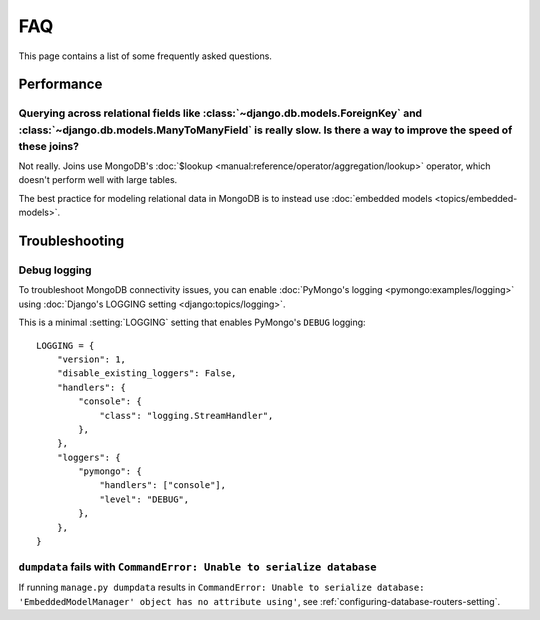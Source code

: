 ===
FAQ
===

This page contains a list of some frequently asked questions.

Performance
===========

Querying across relational fields like :class:`~django.db.models.ForeignKey` and :class:`~django.db.models.ManyToManyField` is really slow. Is there a way to improve the speed of these joins?
-----------------------------------------------------------------------------------------------------------------------------------------------------------------------------------------------

Not really. Joins use MongoDB's :doc:`$lookup
<manual:reference/operator/aggregation/lookup>` operator, which doesn't perform
well with large tables.

The best practice for modeling relational data in MongoDB is to instead use
:doc:`embedded models <topics/embedded-models>`.

Troubleshooting
===============

Debug logging
-------------

To troubleshoot MongoDB connectivity issues, you can enable :doc:`PyMongo's
logging <pymongo:examples/logging>` using :doc:`Django's LOGGING setting
<django:topics/logging>`.

This is a minimal :setting:`LOGGING` setting that enables PyMongo's ``DEBUG``
logging::

    LOGGING = {
        "version": 1,
        "disable_existing_loggers": False,
        "handlers": {
            "console": {
                "class": "logging.StreamHandler",
            },
        },
        "loggers": {
            "pymongo": {
                "handlers": ["console"],
                "level": "DEBUG",
            },
        },
    }

``dumpdata`` fails with ``CommandError: Unable to serialize database``
----------------------------------------------------------------------

If running ``manage.py dumpdata`` results in ``CommandError: Unable to
serialize database: 'EmbeddedModelManager' object has no attribute using'``,
see :ref:`configuring-database-routers-setting`.
